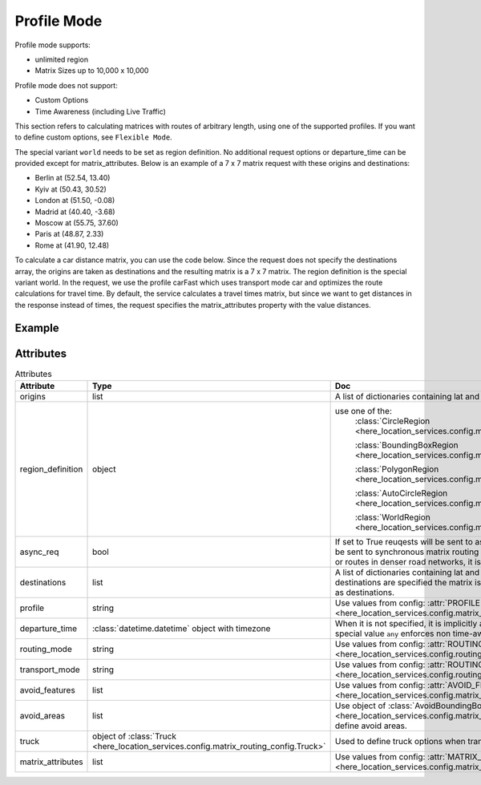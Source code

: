 Profile Mode
============
Profile mode supports:

- unlimited region
-  Matrix Sizes up to 10,000 x 10,000

Profile mode does not support:

- Custom Options
- Time Awareness (including Live Traffic)

This section refers to calculating matrices with routes of arbitrary length, using one of the supported profiles. If you want to define custom options, see ``Flexible Mode``.

The special variant ``world`` needs to be set as region definition. No additional request options or departure_time can be provided except for matrix_attributes.
Below is an example of a 7 x 7 matrix request with these origins and destinations:

- Berlin at (52.54, 13.40)
- Kyiv at (50.43, 30.52)
- London at (51.50, -0.08)
- Madrid at (40.40, -3.68)
- Moscow at (55.75, 37.60)
- Paris at (48.87, 2.33)
- Rome at (41.90, 12.48)

To calculate a car distance matrix, you can use the code below.
Since the request does not specify the destinations array, the origins are taken as destinations and the resulting matrix is a 7 x 7 matrix.
The region definition is the special variant world. In the request, we use the profile carFast which uses transport mode car and optimizes the route calculations for travel time.
By default, the service calculates a travel times matrix, but since we want to get distances in the response instead of times, the request specifies the matrix_attributes property with the value distances.

Example
-------

.. jupyter-execute::

    import os
    from here_location_services import LS
    from here_location_services.config.matrix_routing_config import (
        BoundingBoxRegion,
        AutoCircleRegion,
        MATRIX_ATTRIBUTES,
        PROFILE,
        WorldRegion
    )

    LS_API_KEY = os.environ.get("LS_API_KEY")  # Get API KEY from environment.
    ls = LS(api_key=LS_API_KEY)  # Create Location Services object using API KEY.

    origins = [
        {"lat": 52.54, "lng": 13.40},
        {"lat": 50.43, "lng": 30.52},
        {"lat": 51.50, "lng": -0.08},
        {"lat": 40.40, "lng": -3.68},
        {"lat": 55.75, "lng": 37.60},
        {"lat": 48.87, "lng": 2.33},
        {"lat": 41.90, "lng": 12.48},
    ]

    profile = PROFILE.carFast
    region_definition = WorldRegion()
    matrix_attributes = [MATRIX_ATTRIBUTES.distances]

    result = ls.matrix(
        origins=origins,
        region_definition=region_definition,
        matrix_attributes=matrix_attributes,
        async_req=True
    )
    result.to_distnaces_matrix()

Attributes
----------

.. csv-table:: Attributes
    :header: "Attribute", "Type", "Doc"
    :widths: 30, 30, 30

        "origins", "list", "A list of dictionaries containing lat and long for origin points."
        "region_definition", "object", "use one of the:
                                        :class:`CircleRegion <here_location_services.config.matrix_routing_config.CircleRegion>`

                                        :class:`BoundingBoxRegion <here_location_services.config.matrix_routing_config.BoundingBoxRegion>`

                                        :class:`PolygonRegion <here_location_services.config.matrix_routing_config.PolygonRegion>`

                                        :class:`AutoCircleRegion <here_location_services.config.matrix_routing_config.AutoCircleRegion>`

                                        :class:`WorldRegion <here_location_services.config.matrix_routing_config.WorldRegion>`"
        "async_req", "bool", "If set to True reuqests will be sent to asynchronous matrix routing API else It will be sent to synchronous matrix routing API. For larger matrices, or longer routes, or routes in denser road networks, it is recommended to set to True."
        "destinations", "list", "A list of dictionaries containing lat and long for destination points. When no destinations are specified the matrix is assumed to be quadratic with origins used as destinations."
        "profile", "string", "Use values from config: :attr:`PROFILE <here_location_services.config.matrix_routing_config.PROFILE>`"
        "departure_time", ":class:`datetime.datetime` object with timezone", "When it is not specified, it is implicitly assumed to be the current time. The special value ``any`` enforces non time-aware routing."
        "routing_mode", "string", "Use values from config: :attr:`ROUTING_MODE <here_location_services.config.routing_config.ROUTING_MODE>`"
        "transport_mode", "string", "Use values from config: :attr:`ROUTING_TRANSPORT_MODE <here_location_services.config.routing_config.ROUTING_TRANSPORT_MODE>`"
        "avoid_features", "list", "Use values from config: :attr:`AVOID_FEATURES <here_location_services.config.matrix_routing_config.AVOID_FEATURES>`"
        "avoid_areas", "list", "Use object of :class:`AvoidBoundingBox <here_location_services.config.matrix_routing_config.AvoidBoundingBox>` to define avoid areas."
        "truck", "object of :class:`Truck <here_location_services.config.matrix_routing_config.Truck>`", "Used to define truck options when transport mode is truck"
        "matrix_attributes", "list", "Use values from config: :attr:`MATRIX_ATTRIBUTES <here_location_services.config.matrix_routing_config.MATRIX_ATTRIBUTES>`"
